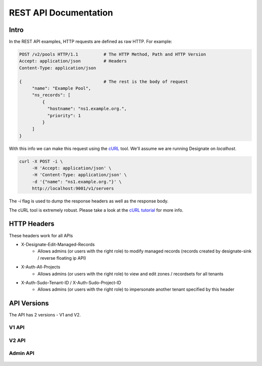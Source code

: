 .. _rest:

========================
 REST API Documentation
========================

Intro
=====

In the REST API examples, HTTP requests are defined as raw HTTP. For
example:

.. code-block:: http

   POST /v2/pools HTTP/1.1          # The HTTP Method, Path and HTTP Version
   Accept: application/json         # Headers
   Content-Type: application/json

   {                                # The rest is the body of request
        "name": "Example Pool",
        "ns_records": [
            {
              "hostname": "ns1.example.org.",
              "priority": 1
            }
        ]
   }

With this info we can make this request using the cURL_ tool. We'll
assume we are running Designate on `localhost`.

.. code-block:: bash

   curl -X POST -i \
        -H 'Accept: application/json' \
        -H 'Content-Type: application/json' \
        -d '{"name": "ns1.example.org."}' \
        http://localhost:9001/v1/servers

The `-i` flag is used to dump the response headers as well as the
response body.

The cURL tool is extremely robust. Please take a look at the `cURL
tutorial`_ for more info.

.. _cURL: http://curl.haxx.se/
.. _cURL tutorial: http://curl.haxx.se/docs/manual.html

HTTP Headers
============

These headers work for all APIs

* X-Designate-Edit-Managed-Records
    - Allows admins (or users with the right role) to modify managed records (records created by designate-sink / reverse floating ip API)
* X-Auth-All-Projects
    - Allows admins (or users with the right role) to view and edit zones / recordsets for all tenants
* X-Auth-Sudo-Tenant-ID / X-Auth-Sudo-Project-ID
    - Allows admins (or users with the right role) to impersonate another tenant specified by this header

API Versions
============

The API has 2 versions - V1 and V2.

V1 API
------
    .. toctree::
       :maxdepth: 2
       :glob:

       rest/v1/servers
       rest/v1/domains
       rest/v1/records
       rest/v1/diagnostics
       rest/v1/quotas
       rest/v1/reports
       rest/v1/sync

V2 API
------
    .. toctree::
       :maxdepth: 2
       :glob:

       rest/v2/collections
       rest/v2/zones
       rest/v2/recordsets
       rest/v2/tlds
       rest/v2/blacklists
       rest/v2/quotas
       rest/v2/pools

Admin API
---------
    .. toctree::
       :maxdepth: 2
       :glob:

       rest/admin/quotas

